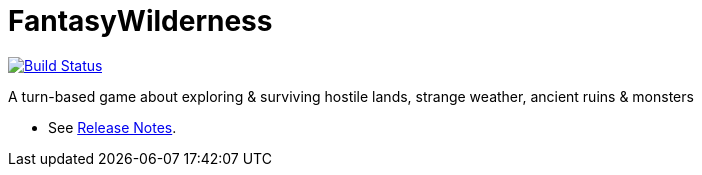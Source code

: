 = FantasyWilderness

image:https://travis-ci.com/Orchaldir/FantasyWilderness.svg?branch=master["Build Status", link="https://travis-ci.com/Orchaldir/FantasyWilderness"]

A turn-based game about exploring &amp; surviving hostile lands, strange weather, ancient ruins &amp; monsters

* See link:doc/release-notes/index.adoc[Release Notes].